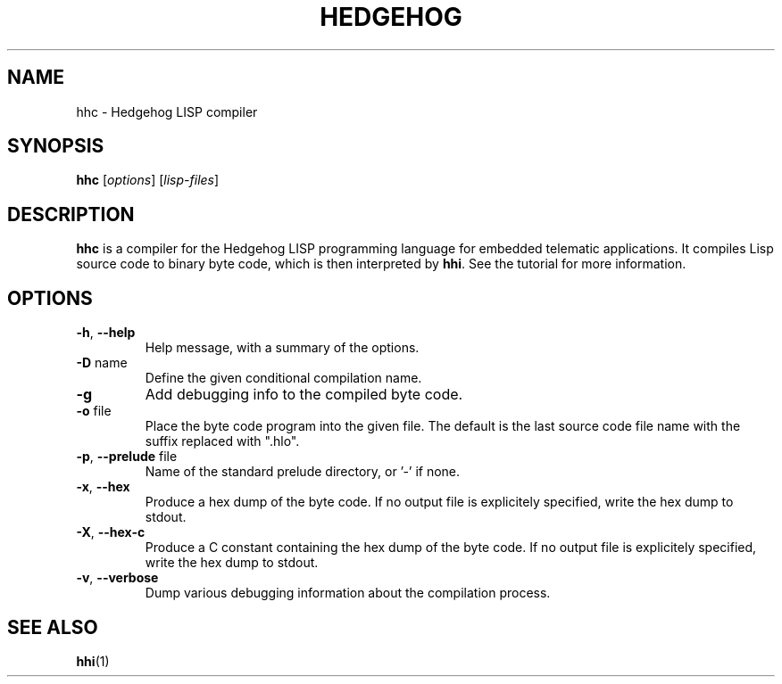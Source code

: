 .TH HEDGEHOG 1
.SH NAME
hhc \- Hedgehog LISP compiler
.SH SYNOPSIS
.B hhc
.IR "" [ options "] [" lisp-files ]
.SH "DESCRIPTION"
.B hhc
is a compiler for the Hedgehog LISP programming language for 
embedded telematic applications.
It compiles Lisp source code to binary byte code, 
which is then interpreted by
.BR hhi .
See the tutorial for more information.
.SH OPTIONS
.TP
.BR -h ", " --help
Help message, with a summary of the options.
.TP
.BR -D " name"
Define the given conditional compilation name.
.TP
.BR -g
Add debugging info to the compiled byte code.
.TP
.BR -o " file"
Place the byte code program into the given file.
The default is the last source code file name with
the suffix replaced with ".hlo".
.TP
.BR -p ", " --prelude " file"
Name of the standard prelude directory, or '-' if none. 
.TP
.BR -x ", " --hex
Produce a hex dump of the byte code.  If no output file is explicitely
specified, write the hex dump to stdout.
.TP
.BR -X ", " --hex-c
Produce a C constant containing the hex dump of the byte code.  If no
output file is explicitely specified, write the hex dump to stdout.
.TP
.BR -v ", " --verbose
Dump various debugging information about the compilation process.
.SH "SEE ALSO"
.BR hhi (1)
